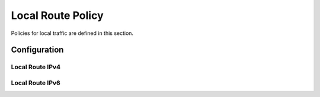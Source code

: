 ##################
Local Route Policy
##################

Policies for local traffic are defined in this section.

*************
Configuration
*************

Local Route IPv4
================

.. cfgcmd:: set policy local-route rule <1-32765> set table <1-200|main>

   Set routing table to forward packet to.

.. cfgcmd:: set policy local-route rule <1-32765> source <x.x.x.x|x.x.x.x/x>

   Set source address or prefix to match.

.. cfgcmd:: set policy local-route rule <1-32765> destination <x.x.x.x|x.x.x.x/x>

   Set destination address or prefix to match.

.. cfgcmd:: set policy local-route rule <1-32765> inbound-interface <interface>

   Set inbound interface to match.
   
Local Route IPv6
================

.. cfgcmd:: set policy local-route6 rule <1-32765> set table <1-200|main>

   Set routing table to forward packet to.

.. cfgcmd:: set policy local-route6 rule <1-32765> source <h:h:h:h:h:h:h:h|<h:h:h:h:h:h:h:h/x>

   Set source address or prefix to match.

.. cfgcmd:: set policy local-route6 rule <1-32765> destination <h:h:h:h:h:h:h:h|<h:h:h:h:h:h:h:h/x>

   Set destination address or prefix to match.

.. cfgcmd:: set policy local-route6 rule <1-32765> inbound-interface <interface>

   Set inbound interface to match.